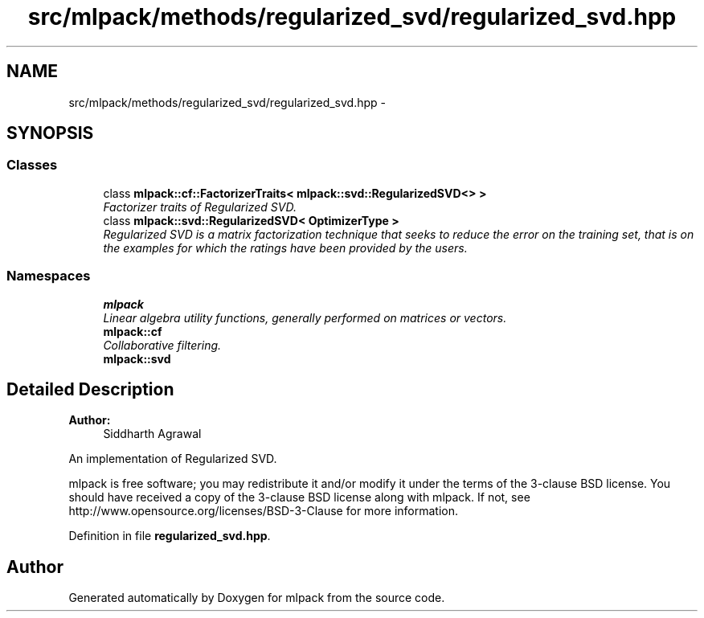 .TH "src/mlpack/methods/regularized_svd/regularized_svd.hpp" 3 "Sat Mar 25 2017" "Version master" "mlpack" \" -*- nroff -*-
.ad l
.nh
.SH NAME
src/mlpack/methods/regularized_svd/regularized_svd.hpp \- 
.SH SYNOPSIS
.br
.PP
.SS "Classes"

.in +1c
.ti -1c
.RI "class \fBmlpack::cf::FactorizerTraits< mlpack::svd::RegularizedSVD<> >\fP"
.br
.RI "\fIFactorizer traits of Regularized SVD\&. \fP"
.ti -1c
.RI "class \fBmlpack::svd::RegularizedSVD< OptimizerType >\fP"
.br
.RI "\fIRegularized SVD is a matrix factorization technique that seeks to reduce the error on the training set, that is on the examples for which the ratings have been provided by the users\&. \fP"
.in -1c
.SS "Namespaces"

.in +1c
.ti -1c
.RI " \fBmlpack\fP"
.br
.RI "\fILinear algebra utility functions, generally performed on matrices or vectors\&. \fP"
.ti -1c
.RI " \fBmlpack::cf\fP"
.br
.RI "\fICollaborative filtering\&. \fP"
.ti -1c
.RI " \fBmlpack::svd\fP"
.br
.in -1c
.SH "Detailed Description"
.PP 

.PP
\fBAuthor:\fP
.RS 4
Siddharth Agrawal
.RE
.PP
An implementation of Regularized SVD\&.
.PP
mlpack is free software; you may redistribute it and/or modify it under the terms of the 3-clause BSD license\&. You should have received a copy of the 3-clause BSD license along with mlpack\&. If not, see http://www.opensource.org/licenses/BSD-3-Clause for more information\&. 
.PP
Definition in file \fBregularized_svd\&.hpp\fP\&.
.SH "Author"
.PP 
Generated automatically by Doxygen for mlpack from the source code\&.
